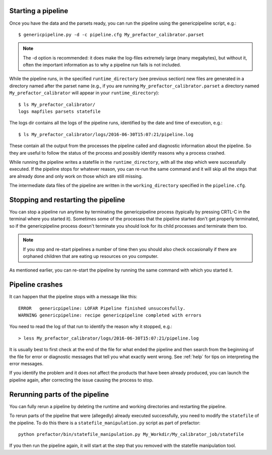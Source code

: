 .. _runfactor:

Starting a pipeline
-------------------

Once you have the data and the parsets ready, you can run the pipeline using the
genericpipeline script, e.g.::

    $ genericpipeline.py -d -c pipeline.cfg My_prefactor_calibrator.parset

.. note::

    The -d option is recommended: it does make the log-files extremely large
    (many megabytes), but without it, often the important information as to why a
    pipeline run fails is not included.

While the pipeline runs, in the specified ``runtime_directory`` (see previous
section) new files are generated in a directory named after the parset name (e.g.,
if you are running ``My_prefactor_calibrator.parset`` a directory named
``My_prefactor_calibrator`` will appear in your ``runtime_directory``)::

    $ ls My_prefactor_calibrator/
    logs mapfiles parsets statefile

The logs dir contains all the logs of the pipeline runs, identified by the date
and time of execution, e.g.::

    $ ls My_prefactor_calibrator/logs/2016-06-30T15:07:21/pipeline.log

These contain all the output from the processes the pipeline called and
diagnostic information about the pipeline. So they are useful to follow the
status of the process and possibly identify reasons why a process crashed.

While running the pipeline writes a statefile in the ``runtime_directory``, with all
the step which were successfully executed. If the pipeline stops for whatever
reason, you can re-run the same command and it will skip all the steps that are
already done and only work on those which are still missing.

The intermediate data files of the pipeline are written in the ``working_directory``
specified in the ``pipeline.cfg``.


Stopping and restarting the pipeline
------------------------------------

You can stop a pipeline run anytime by terminating the genericpipeline process
(typically by pressing CRTL-C in the terminal where you started it). Sometimes some of
the processes that the pipeline started don't get properly terminated, so if the
genericpipeline process doesn't terminate you should look for its child
processes and terminate them too.

.. note::

    If you stop and re-start pipelines a number of time then you should also
    check occasionally if there are orphaned children that are eating up
    resources on you computer.

As mentioned earlier, you can re-start the pipeline by running the same command
with which you started it.


Pipeline crashes
----------------

It can happen that the pipeline stops with a message like this::

     ERROR   genericpipeline: LOFAR Pipeline finished unsuccesfully.
     WARNING genericpipeline: recipe genericpipeline completed with errors

You need to read the log of that run to identify the reason why it stopped, e.g.::

    > less My_prefactor_calibrator/logs/2016-06-30T15:07:21/pipeline.log

It is usually best to first check at the end of the file for what ended the
pipeline and then search from the beginning of the file for error or diagnostic
messages that tell you what exactly went wrong. See :ref:`help` for tips on
interpreting the error messages.

If you identify the problem and it does not affect the products that have been
already produced, you can launch the pipeline again, after correcting the issue
causing the process to stop.


Rerunning parts of the pipeline
--------------------------------

You can fully rerun a pipeline by deleting the runtime and working directories and restarting the pipeline.

To rerun parts of the pipeline that were (allegedly) already executed
successfully, you need to modify the ``statefile`` of the pipeline. To do this
there is a ``statefile_manipulation.py`` script as part of prefactor::

    python prefactor/bin/statefile_manipulation.py My_Workdir/My_calibrator_job/statefile

If you then run the pipeline again, it will start at the step that you removed with the statefile manipulation tool.
